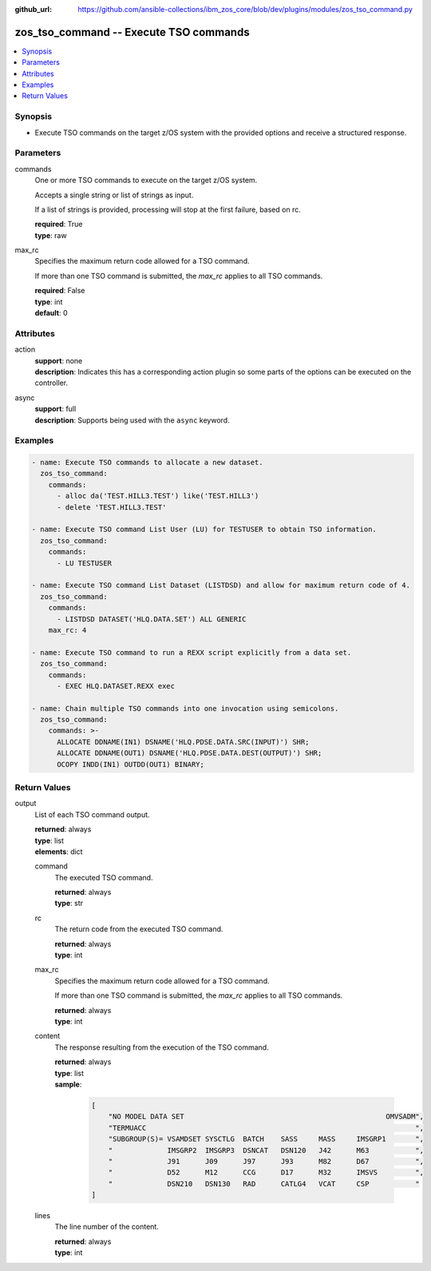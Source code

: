 
:github_url: https://github.com/ansible-collections/ibm_zos_core/blob/dev/plugins/modules/zos_tso_command.py

.. _zos_tso_command_module:


zos_tso_command -- Execute TSO commands
=======================================



.. contents::
   :local:
   :depth: 1


Synopsis
--------
- Execute TSO commands on the target z/OS system with the provided options and receive a structured response.





Parameters
----------


commands
  One or more TSO commands to execute on the target z/OS system.

  Accepts a single string or list of strings as input.

  If a list of strings is provided, processing will stop at the first failure, based on rc.

  | **required**: True
  | **type**: raw


max_rc
  Specifies the maximum return code allowed for a TSO command.

  If more than one TSO command is submitted, the *max_rc* applies to all TSO commands.

  | **required**: False
  | **type**: int
  | **default**: 0




Attributes
----------
action
  | **support**: none
  | **description**: Indicates this has a corresponding action plugin so some parts of the options can be executed on the controller.
async
  | **support**: full
  | **description**: Supports being used with the ``async`` keyword.



Examples
--------

.. code-block:: yaml+jinja

   
   - name: Execute TSO commands to allocate a new dataset.
     zos_tso_command:
       commands:
         - alloc da('TEST.HILL3.TEST') like('TEST.HILL3')
         - delete 'TEST.HILL3.TEST'

   - name: Execute TSO command List User (LU) for TESTUSER to obtain TSO information.
     zos_tso_command:
       commands:
         - LU TESTUSER

   - name: Execute TSO command List Dataset (LISTDSD) and allow for maximum return code of 4.
     zos_tso_command:
       commands:
         - LISTDSD DATASET('HLQ.DATA.SET') ALL GENERIC
       max_rc: 4

   - name: Execute TSO command to run a REXX script explicitly from a data set.
     zos_tso_command:
       commands:
         - EXEC HLQ.DATASET.REXX exec

   - name: Chain multiple TSO commands into one invocation using semicolons.
     zos_tso_command:
       commands: >-
         ALLOCATE DDNAME(IN1) DSNAME('HLQ.PDSE.DATA.SRC(INPUT)') SHR;
         ALLOCATE DDNAME(OUT1) DSNAME('HLQ.PDSE.DATA.DEST(OUTPUT)') SHR;
         OCOPY INDD(IN1) OUTDD(OUT1) BINARY;










Return Values
-------------


output
  List of each TSO command output.

  | **returned**: always
  | **type**: list
  | **elements**: dict

  command
    The executed TSO command.

    | **returned**: always
    | **type**: str

  rc
    The return code from the executed TSO command.

    | **returned**: always
    | **type**: int

  max_rc
    Specifies the maximum return code allowed for a TSO command.

    If more than one TSO command is submitted, the *max_rc* applies to all TSO commands.

    | **returned**: always
    | **type**: int

  content
    The response resulting from the execution of the TSO command.

    | **returned**: always
    | **type**: list
    | **sample**:

      .. code-block:: json

          [
              "NO MODEL DATA SET                                                OMVSADM",
              "TERMUACC                                                                ",
              "SUBGROUP(S)= VSAMDSET SYSCTLG  BATCH    SASS     MASS     IMSGRP1       ",
              "             IMSGRP2  IMSGRP3  DSNCAT   DSN120   J42      M63           ",
              "             J91      J09      J97      J93      M82      D67           ",
              "             D52      M12      CCG      D17      M32      IMSVS         ",
              "             DSN210   DSN130   RAD      CATLG4   VCAT     CSP           "
          ]

  lines
    The line number of the content.

    | **returned**: always
    | **type**: int


